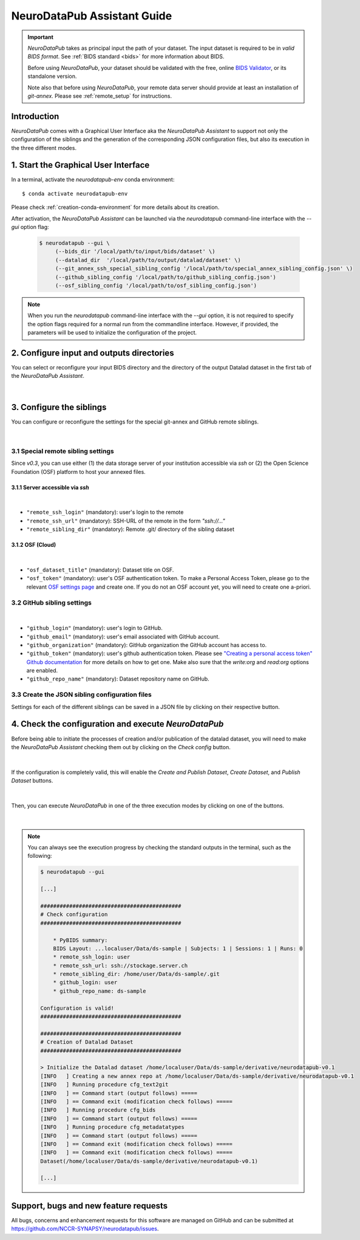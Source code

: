 .. _guiusage:

*********************************
NeuroDataPub Assistant Guide
*********************************

.. important::
    `NeuroDataPub` takes as principal input the path of your dataset. The input dataset is required to be in *valid BIDS format*. See :ref:`BIDS standard <bids>` for more information about BIDS.

    Before using `NeuroDataPub`, your dataset should be validated with the free, online `BIDS Validator <http://bids-standard.github.io/bids-validator/>`_,
    or its standalone version.

    Note also that before using `NeuroDataPub`, your remote data server should provide at least an installation of `git-annex`. Please see :ref:`remote_setup` for instructions.


Introduction
============

`NeuroDataPub` comes with a Graphical User Interface
aka the `NeuroDataPub Assistant` to support not only
the configuration of the siblings and the generation of the
corresponding JSON configuration files, but also its
execution in the three different modes.


1. Start the Graphical User Interface
======================================

In a terminal, activate the `neurodatapub-env` conda environment::

    $ conda activate neurodatapub-env

Please check :ref:`creation-conda-environment` for more details about its creation.

After activation, the `NeuroDataPub Assistant` can be launched
via the `neurodatapub` command-line interface with the `--gui` option flag:

    .. code-block:: console

       $ neurodatapub --gui \
            (--bids_dir '/local/path/to/input/bids/dataset' \)
            (--datalad_dir  '/local/path/to/output/datalad/dataset' \)
            (--git_annex_ssh_special_sibling_config '/local/path/to/special_annex_sibling_config.json' \)
            (--github_sibling_config '/local/path/to/github_sibling_config.json')
            (--osf_sibling_config '/local/path/to/osf_sibling_config.json')

.. note:: When you run  the `neurodatapub` command-line interface with the `--gui` option, it is not required to
          specify the option flags required for a normal run from the commandline interface.
          However, if provided, the parameters will be used to initialize the configuration of the project.


2. Configure input and outputs directories
===========================================

You can select or reconfigure your input BIDS directory and the directory of the output
Datalad dataset in the first tab of the `NeuroDataPub Assistant`.

.. figure:: images/neurodatapub_main_window.png
    :align: center
    :width: 600
|


3. Configure the siblings
==========================

You can configure or reconfigure the settings for the special
git-annex and GitHub remote siblings.

.. figure:: images/neurodatapub_siblings_tab_window.png
    :align: center
    :width: 600
|


3.1 Special remote sibling settings
------------------------------------

Since `v0.3`, you can use either (1) the data storage server of your institution accessible
via `ssh` or (2) the Open Science Foundation (OSF) platform to host your annexed files.

3.1.1 Server accessible via `ssh`
+++++++++++++++++++++++++++++++++

.. figure:: images/neurodatapub_siblings_tab_ssh_config.png
    :align: center
    :width: 600
|

*   ``"remote_ssh_login"`` (mandatory): user's login to the remote

*   ``"remote_ssh_url"`` (mandatory): SSH-URL of the remote in the form `"ssh://..."`

*   ``"remote_sibling_dir"`` (mandatory): Remote .git/ directory of the sibling dataset


3.1.2 OSF (Cloud)
+++++++++++++++++

.. figure:: images/neurodatapub_siblings_tab_osf_config.png
    :align: center
    :width: 600
|

*   ``"osf_dataset_title"`` (mandatory): Dataset title on OSF.

*   ``"osf_token"`` (mandatory): user's OSF authentication token. To make a Personal Access Token, please go to the relevant `OSF settings page <https://osf.io/settings/tokens/>`_ and create one. If you do not an OSF account yet, you will need to create one a-priori.


3.2 GitHub sibling settings
----------------------------

.. figure:: images/neurodatapub_siblings_tab_github_config.png
    :align: center
    :width: 600
|

*   ``"github_login"`` (mandatory): user's login to GitHub.

*   ``"github_email"`` (mandatory): user's email associated with GitHub account.

*   ``"github_organization"`` (mandatory): GitHub organization the GitHub account has access to.

*   ``"github_token"`` (mandatory): user's github authentication token. Please see `"Creating a personal access token" Github documentation <https://docs.github.com/en/github/authenticating-to-github/keeping-your-account-and-data-secure/creating-a-personal-access-token>`_ for more details on how to get one. Make also sure that the `write:org` and `read:org` options are enabled.

*   ``"github_repo_name"`` (mandatory): Dataset repository name on GitHub.


3.3 Create the JSON sibling configuration files
--------------------------------------------------

Settings for each of the different siblings can be saved in a JSON file by clicking
on their respective |save_button_img| button.

.. |save_button_img| image:: ../neurodatapub/resources/save_json_icon_50x50.png
    :height: 30
    :width: 30
    :alt: Save JSON
    :align: middle


4. Check the configuration and execute `NeuroDataPub`
=====================================================

Before being able to initiate the processes of creation and/or publication
of the datalad dataset, you will need to make the `NeuroDataPub Assistant`
checking them out by clicking on the `Check config` button.

.. figure:: images/neurodatapub_check_config_button.png
    :align: center
    :width: 800
|

If the configuration is completely valid, this will enable the
`Create and Publish Dataset`, `Create Dataset`, and `Publish Dataset` buttons.

.. figure:: images/neurodatapub_exec_buttons_enable.png
    :align: center
    :width: 800
|

Then, you can execute `NeuroDataPub` in one of the three execution modes by clicking on one of the
buttons.

.. figure:: images/neurodatapub_execution.png
    :align: center
    :width: 800
|

.. note:: You can always see the execution progress by checking the standard outputs in the terminal,
    such as the following:

    .. code-block:: console

        $ neurodatapub --gui

        [...]

        ############################################
        # Check configuration
        ############################################

            * PyBIDS summary:
            BIDS Layout: ...localuser/Data/ds-sample | Subjects: 1 | Sessions: 1 | Runs: 0
            * remote_ssh_login: user
            * remote_ssh_url: ssh://stockage.server.ch
            * remote_sibling_dir: /home/user/Data/ds-sample/.git
            * github_login: user
            * github_repo_name: ds-sample

        Configuration is valid!
        ############################################

        ############################################
        # Creation of Datalad Dataset
        ############################################

        > Initialize the Datalad dataset /home/localuser/Data/ds-sample/derivative/neurodatapub-v0.1
        [INFO   ] Creating a new annex repo at /home/localuser/Data/ds-sample/derivative/neurodatapub-v0.1
        [INFO   ] Running procedure cfg_text2git
        [INFO   ] == Command start (output follows) =====
        [INFO   ] == Command exit (modification check follows) =====
        [INFO   ] Running procedure cfg_bids
        [INFO   ] == Command start (output follows) =====
        [INFO   ] Running procedure cfg_metadatatypes
        [INFO   ] == Command start (output follows) =====
        [INFO   ] == Command exit (modification check follows) =====
        [INFO   ] == Command exit (modification check follows) =====
        Dataset(/home/localuser/Data/ds-sample/derivative/neurodatapub-v0.1)

        [...]


Support, bugs and new feature requests
=======================================

All bugs, concerns and enhancement requests for this software are managed on GitHub and can be submitted at `https://github.com/NCCR-SYNAPSY/neurodatapub/issues <https://github.com/NCCR-SYNAPSY/neurodatapub/issues>`_.

